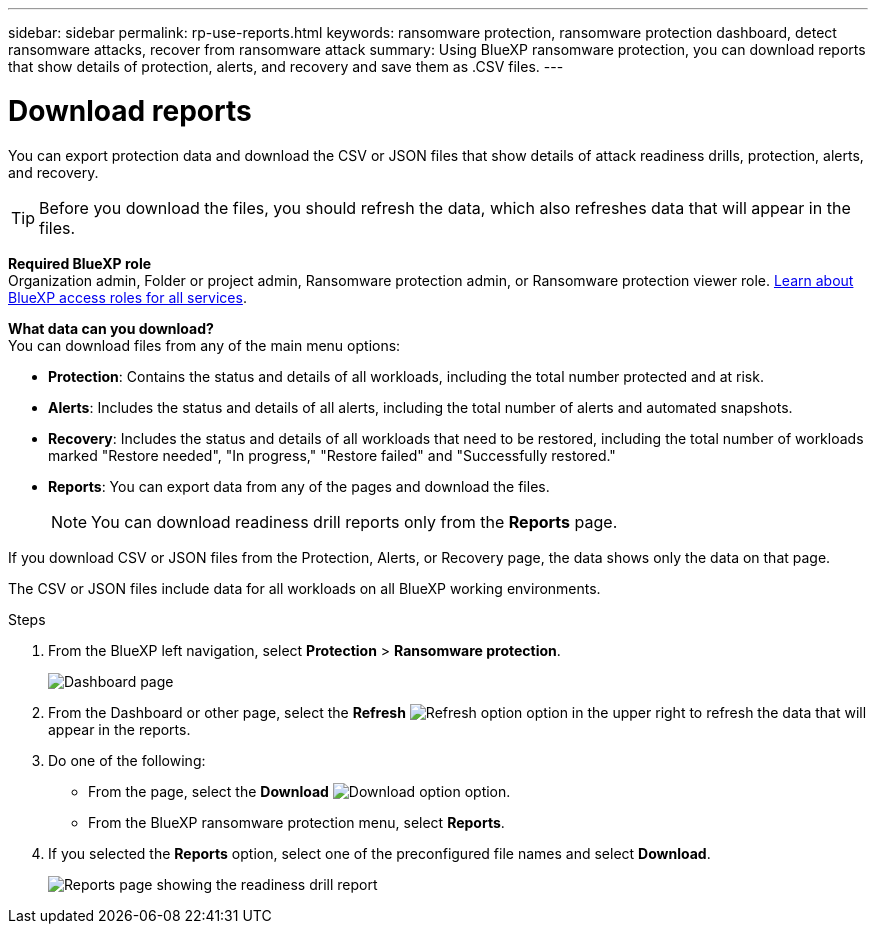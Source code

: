 ---
sidebar: sidebar
permalink: rp-use-reports.html
keywords: ransomware protection, ransomware protection dashboard, detect ransomware attacks, recover from ransomware attack
summary: Using BlueXP ransomware protection, you can download reports that show details of protection, alerts, and recovery and save them as .CSV files. 
---

= Download reports
:hardbreaks:
:icons: font
:imagesdir: ./media/

[.lead]
You can export protection data and download the CSV or JSON files that show details of attack readiness drills, protection, alerts, and recovery. 

TIP: Before you download the files, you should refresh the data, which also refreshes data that will appear in the files. 

*Required BlueXP role*
Organization admin, Folder or project admin,  Ransomware protection admin, or Ransomware protection viewer role. https://docs.netapp.com/us-en/bluexp-setup-admin/reference-iam-predefined-roles.html[Learn about BlueXP access roles for all services^].


*What data can you download?*
You can download files from any of the main menu options: 

//* *Dashboard:* Contains all summary information for all workloads. 
* *Protection*: Contains the status and details of all workloads, including the total number protected and at risk. 
* *Alerts*: Includes the status and details of all alerts, including the total number of alerts and automated snapshots. 
* *Recovery*: Includes the status and details of all workloads that need to be restored, including the total number of workloads marked "Restore needed", "In progress," "Restore failed" and "Successfully restored."
* *Reports*: You can export data from any of the pages and download the files. 
+
NOTE: You can download readiness drill reports only from the *Reports* page.

If you download CSV or JSON files from the Protection, Alerts, or Recovery page, the data shows only the data on that page. 

The CSV or JSON files include data for all workloads on all BlueXP working environments. 



.Steps

. From the BlueXP left navigation, select *Protection* > *Ransomware protection*.
+
image:screen-dashboard3.png[Dashboard page]
 
. From the Dashboard or other page, select the *Refresh* image:button-refresh.png[Refresh option] option in the upper right to refresh the data that will appear in the reports. 

. Do one of the following:
* From the page, select the *Download* image:button-download.png[Download option] option. 

* From the BlueXP ransomware protection menu, select *Reports*. 

. If you selected the *Reports* option, select one of the preconfigured file names and select *Download*. 

+
image:screen-reports.png[Reports page showing the readiness drill report]


